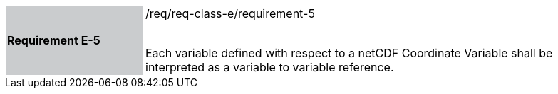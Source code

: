 [width="90%",cols="2,6"]
|===
|*Requirement E-5* {set:cellbgcolor:#CACCCE}|/req/req-class-e/requirement-5 +
 +

Each variable defined with respect to a netCDF Coordinate Variable shall be interpreted as a variable to variable reference.

 {set:cellbgcolor:#FFFFFF}

|===
